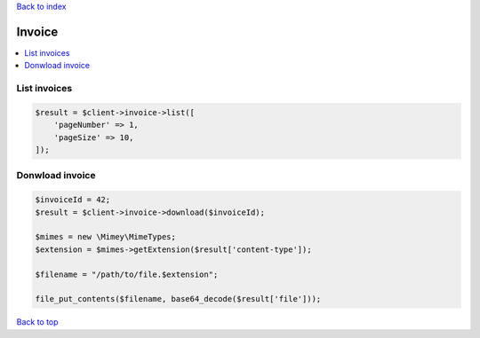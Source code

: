 .. _top:
.. title:: Invoice

`Back to index <index.rst>`_

=======
Invoice
=======

.. contents::
    :local:


List invoices
`````````````

.. code-block:: php
    
    $result = $client->invoice->list([
        'pageNumber' => 1,
        'pageSize' => 10,
    ]);


Donwload invoice
````````````````

.. code-block:: php
    
    $invoiceId = 42;
    $result = $client->invoice->download($invoiceId);
    
    $mimes = new \Mimey\MimeTypes;
    $extension = $mimes->getExtension($result['content-type']);
    
    $filename = "/path/to/file.$extension";
    
    file_put_contents($filename, base64_decode($result['file']));


`Back to top <#top>`_